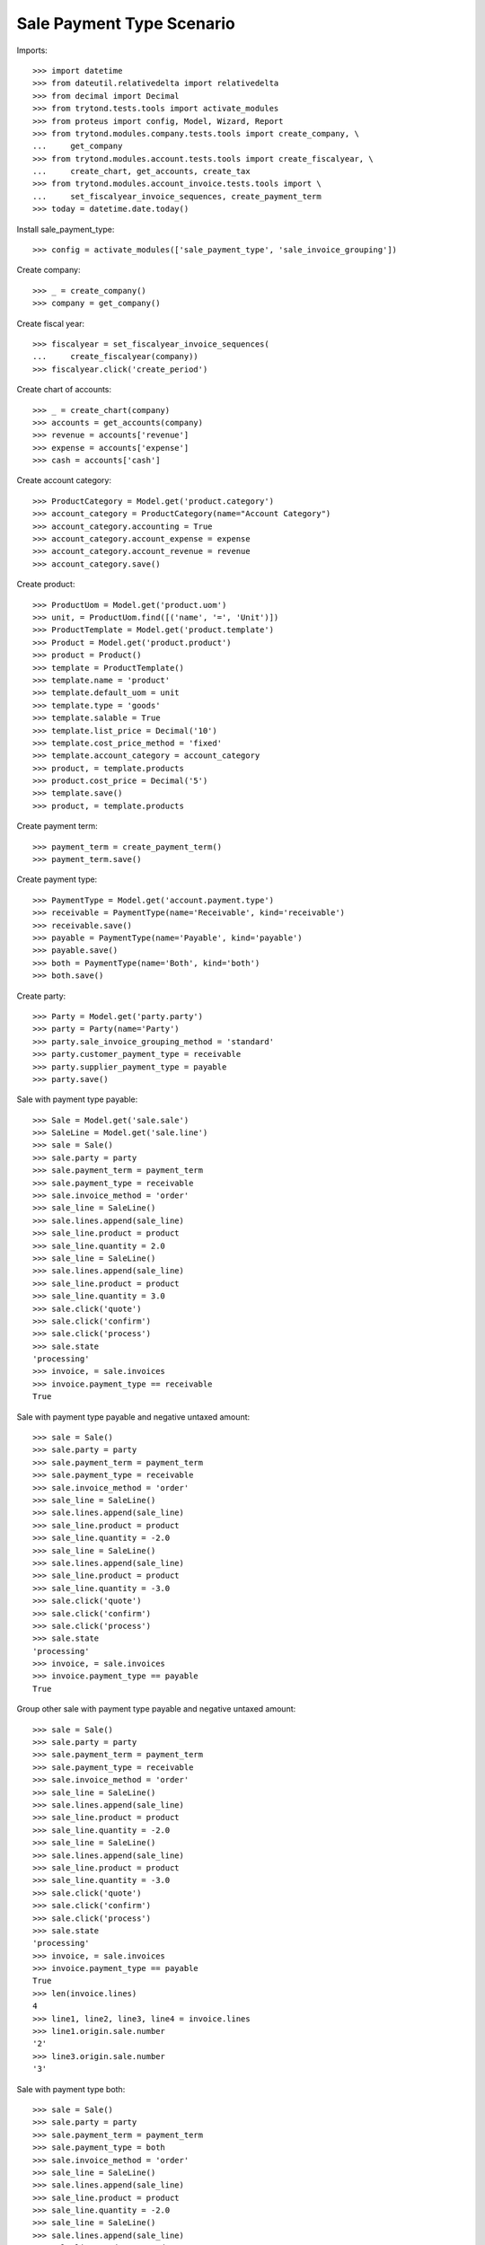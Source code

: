 ==========================
Sale Payment Type Scenario
==========================

Imports::

    >>> import datetime
    >>> from dateutil.relativedelta import relativedelta
    >>> from decimal import Decimal
    >>> from trytond.tests.tools import activate_modules
    >>> from proteus import config, Model, Wizard, Report
    >>> from trytond.modules.company.tests.tools import create_company, \
    ...     get_company
    >>> from trytond.modules.account.tests.tools import create_fiscalyear, \
    ...     create_chart, get_accounts, create_tax
    >>> from trytond.modules.account_invoice.tests.tools import \
    ...     set_fiscalyear_invoice_sequences, create_payment_term
    >>> today = datetime.date.today()

Install sale_payment_type::

    >>> config = activate_modules(['sale_payment_type', 'sale_invoice_grouping'])

Create company::

    >>> _ = create_company()
    >>> company = get_company()

Create fiscal year::

    >>> fiscalyear = set_fiscalyear_invoice_sequences(
    ...     create_fiscalyear(company))
    >>> fiscalyear.click('create_period')

Create chart of accounts::

    >>> _ = create_chart(company)
    >>> accounts = get_accounts(company)
    >>> revenue = accounts['revenue']
    >>> expense = accounts['expense']
    >>> cash = accounts['cash']

Create account category::

    >>> ProductCategory = Model.get('product.category')
    >>> account_category = ProductCategory(name="Account Category")
    >>> account_category.accounting = True
    >>> account_category.account_expense = expense
    >>> account_category.account_revenue = revenue
    >>> account_category.save()

Create product::

    >>> ProductUom = Model.get('product.uom')
    >>> unit, = ProductUom.find([('name', '=', 'Unit')])
    >>> ProductTemplate = Model.get('product.template')
    >>> Product = Model.get('product.product')
    >>> product = Product()
    >>> template = ProductTemplate()
    >>> template.name = 'product'
    >>> template.default_uom = unit
    >>> template.type = 'goods'
    >>> template.salable = True
    >>> template.list_price = Decimal('10')
    >>> template.cost_price_method = 'fixed'
    >>> template.account_category = account_category
    >>> product, = template.products
    >>> product.cost_price = Decimal('5')
    >>> template.save()
    >>> product, = template.products

Create payment term::

    >>> payment_term = create_payment_term()
    >>> payment_term.save()

Create payment type::

    >>> PaymentType = Model.get('account.payment.type')
    >>> receivable = PaymentType(name='Receivable', kind='receivable')
    >>> receivable.save()
    >>> payable = PaymentType(name='Payable', kind='payable')
    >>> payable.save()
    >>> both = PaymentType(name='Both', kind='both')
    >>> both.save()

Create party::

    >>> Party = Model.get('party.party')
    >>> party = Party(name='Party')
    >>> party.sale_invoice_grouping_method = 'standard'
    >>> party.customer_payment_type = receivable
    >>> party.supplier_payment_type = payable
    >>> party.save()

Sale with payment type payable::

    >>> Sale = Model.get('sale.sale')
    >>> SaleLine = Model.get('sale.line')
    >>> sale = Sale()
    >>> sale.party = party
    >>> sale.payment_term = payment_term
    >>> sale.payment_type = receivable
    >>> sale.invoice_method = 'order'
    >>> sale_line = SaleLine()
    >>> sale.lines.append(sale_line)
    >>> sale_line.product = product
    >>> sale_line.quantity = 2.0
    >>> sale_line = SaleLine()
    >>> sale.lines.append(sale_line)
    >>> sale_line.product = product
    >>> sale_line.quantity = 3.0
    >>> sale.click('quote')
    >>> sale.click('confirm')
    >>> sale.click('process')
    >>> sale.state
    'processing'
    >>> invoice, = sale.invoices
    >>> invoice.payment_type == receivable
    True

Sale with payment type payable and negative untaxed amount::

    >>> sale = Sale()
    >>> sale.party = party
    >>> sale.payment_term = payment_term
    >>> sale.payment_type = receivable
    >>> sale.invoice_method = 'order'
    >>> sale_line = SaleLine()
    >>> sale.lines.append(sale_line)
    >>> sale_line.product = product
    >>> sale_line.quantity = -2.0
    >>> sale_line = SaleLine()
    >>> sale.lines.append(sale_line)
    >>> sale_line.product = product
    >>> sale_line.quantity = -3.0
    >>> sale.click('quote')
    >>> sale.click('confirm')
    >>> sale.click('process')
    >>> sale.state
    'processing'
    >>> invoice, = sale.invoices
    >>> invoice.payment_type == payable
    True

Group other sale with payment type payable and negative untaxed amount::

    >>> sale = Sale()
    >>> sale.party = party
    >>> sale.payment_term = payment_term
    >>> sale.payment_type = receivable
    >>> sale.invoice_method = 'order'
    >>> sale_line = SaleLine()
    >>> sale.lines.append(sale_line)
    >>> sale_line.product = product
    >>> sale_line.quantity = -2.0
    >>> sale_line = SaleLine()
    >>> sale.lines.append(sale_line)
    >>> sale_line.product = product
    >>> sale_line.quantity = -3.0
    >>> sale.click('quote')
    >>> sale.click('confirm')
    >>> sale.click('process')
    >>> sale.state
    'processing'
    >>> invoice, = sale.invoices
    >>> invoice.payment_type == payable
    True
    >>> len(invoice.lines)
    4
    >>> line1, line2, line3, line4 = invoice.lines
    >>> line1.origin.sale.number
    '2'
    >>> line3.origin.sale.number
    '3'

Sale with payment type both::

    >>> sale = Sale()
    >>> sale.party = party
    >>> sale.payment_term = payment_term
    >>> sale.payment_type = both
    >>> sale.invoice_method = 'order'
    >>> sale_line = SaleLine()
    >>> sale.lines.append(sale_line)
    >>> sale_line.product = product
    >>> sale_line.quantity = -2.0
    >>> sale_line = SaleLine()
    >>> sale.lines.append(sale_line)
    >>> sale_line.product = product
    >>> sale_line.quantity = -3.0
    >>> sale.click('quote')
    >>> sale.click('confirm')
    >>> sale.click('process')
    >>> sale.state
    'processing'
    >>> invoice, = sale.invoices
    >>> invoice.payment_type == both
    True
